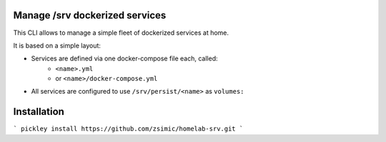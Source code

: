 Manage /srv dockerized services
===============================

This CLI allows to manage a simple fleet of dockerized services at home.

It is based on a simple layout:

- Services are defined via one docker-compose file each, called:
    - ``<name>.yml``
    - or ``<name>/docker-compose.yml``
- All services are configured to use ``/srv/persist/<name>`` as ``volumes:``


Installation
============

```
pickley install https://github.com/zsimic/homelab-srv.git
```
